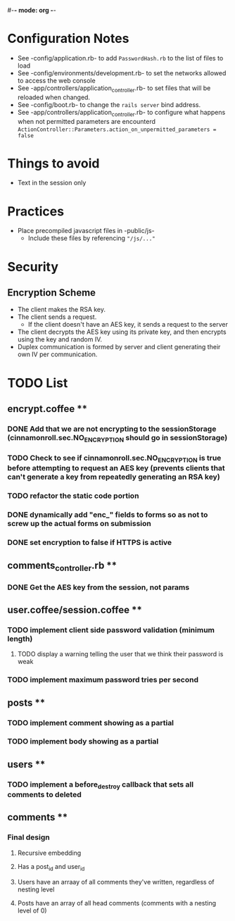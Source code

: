 #-*- mode: org -*-
#+STARTUP: showall

* Configuration Notes
  + See -config/application.rb- to add =PasswordHash.rb= to the list of files to load
  + See -config/environments/development.rb- to set the networks allowed to access the web console
  + See -app/controllers/application_controller.rb- to set files that will be reloaded when changed.
  + See -config/boot.rb- to change the =rails server= bind address.
  + See -app/controllers/application_controller.rb- to configure what happens when not permitted parameters are encounterd  =ActionController::Parameters.action_on_unpermitted_parameters = false=

* Things to avoid
  + Text in the session only

* Practices
  + Place precompiled javascript files in -public/js-
    + Include these files by referencing ="/js/..."=

* Security
** Encryption Scheme
   + The client makes the RSA key.
   + The client sends a request.
     + If the client doesn't have an AES key, it sends a request to the server
   + The client decrypts the AES key using its private key, and then encrypts using the key and random IV.
   + Duplex communication is formed by server and client generating their own IV per communication.

* TODO List
** encrypt.coffee **
*** DONE Add that we are not encrypting to the sessionStorage (cinnamonroll.sec.NO_ENCRYPTION should go in sessionStorage)
*** TODO Check to see if cinnamonroll.sec.NO_ENCRYPTION is true before attempting to request an AES key (prevents clients that can't generate a key from repeatedly generating an RSA key)
*** TODO refactor the static code portion
*** DONE dynamically add "enc_" fields to forms so as not to screw up the actual forms on submission
*** DONE set encryption to false if HTTPS is active
** comments_controller.rb **
*** DONE Get the AES key from the session, not params
** user.coffee/session.coffee **
*** TODO implement client side password validation (minimum length)
**** TODO display a warning telling the user that we think their password is weak
*** TODO implement maximum password tries per second
** posts **
*** TODO implement comment showing as a partial
*** TODO implement body showing as a partial
** users **
*** TODO implement a before_destroy callback that sets all comments to deleted
** comments **
*** Final design
**** Recursive embedding
**** Has a post_id and user_id
**** Users have an arraay of all comments they've written, regardless of nesting level
**** Posts have an array of all head comments (comments with a nesting level of 0)
